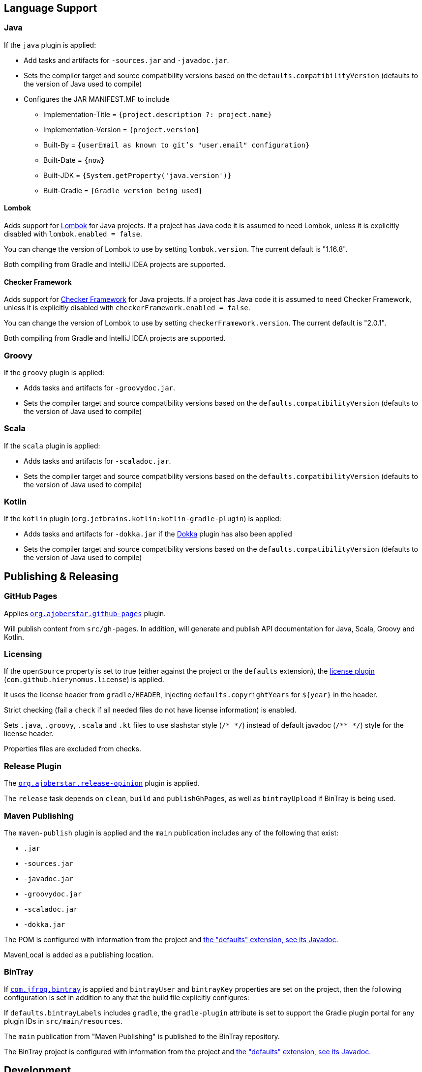 == Language Support

=== Java

If the `java` plugin is applied:

* Add tasks and artifacts for `-sources.jar` and `-javadoc.jar`.
* Sets the compiler target and source compatibility versions based on the `defaults.compatibilityVersion` (defaults
  to the version of Java used to compile)
* Configures the JAR MANIFEST.MF to include
** Implementation-Title = `{project.description ?: project.name}`
** Implementation-Version = `{project.version}`
** Built-By = `{userEmail as known to git's "user.email" configuration}`
** Built-Date = `{now}`
** Built-JDK = `{System.getProperty('java.version')}`
** Built-Gradle = `{Gradle version being used}`

==== Lombok

Adds support for https://projectlombok.org/[Lombok] for Java projects. If a project has Java code it is assumed to
need Lombok, unless it is explicitly disabled with `lombok.enabled = false`.

You can change the version of Lombok to use by setting `lombok.version`. The current default is "1.16.8".

Both compiling from Gradle and IntelliJ IDEA projects are supported.

==== Checker Framework

Adds support for http://types.cs.washington.edu/checker-framework/[Checker Framework] for Java projects.
If a project has Java code it is assumed to need Checker Framework, unless it is explicitly disabled
with `checkerFramework.enabled = false`.

You can change the version of Lombok to use by setting `checkerFramework.version`. The current default is "2.0.1".

Both compiling from Gradle and IntelliJ IDEA projects are supported.

=== Groovy

If the `groovy` plugin is applied:

* Adds tasks and artifacts for `-groovydoc.jar`.
* Sets the compiler target and source compatibility versions based on the `defaults.compatibilityVersion` (defaults
  to the version of Java used to compile)

=== Scala

If the `scala` plugin is applied:

* Adds tasks and artifacts for `-scaladoc.jar`.
* Sets the compiler target and source compatibility versions based on the `defaults.compatibilityVersion` (defaults
  to the version of Java used to compile)

=== Kotlin

If the `kotlin` plugin (`org.jetbrains.kotlin:kotlin-gradle-plugin`) is applied:

* Adds tasks and artifacts for `-dokka.jar` if the https://kotlinlang.org/docs/reference/kotlin-doc.html[Dokka]
  plugin has also been applied
* Sets the compiler target and source compatibility versions based on the `defaults.compatibilityVersion` (defaults
  to the version of Java used to compile)


== Publishing & Releasing

=== GitHub Pages

Applies https://github.com/ajoberstar/gradle-git[`org.ajoberstar.github-pages`] plugin.

Will publish content from `src/gh-pages`. In addition, will generate and publish API documentation for Java, Scala,
Groovy and Kotlin.

=== Licensing

If the `openSource` property is set to true (either against the project or the `defaults` extension), the
https://github.com/hierynomus/license-gradle-plugin[license plugin] (`com.github.hierynomus.license`) is applied.

It uses the license header from `gradle/HEADER`, injecting `defaults.copyrightYears` for `${year}` in the header.

Strict checking (fail a `check` if all needed files do not have license information) is enabled.

Sets `.java`, `.groovy`, `.scala` and `.kt` files to use slashstar style (`/* \*/`) instead of default
javadoc (`/** */`) style for the license header.

Properties files are excluded from checks.

=== Release Plugin

The https://github.com/ajoberstar/gradle-git[`org.ajoberstar.release-opinion`] plugin is applied.

The `release` task depends on `clean`, `build` and `publishGhPages`, as well as `bintrayUpload` if BinTray is being used.

=== Maven Publishing

The `maven-publish` plugin is applied and the `main` publication includes any of the following that exist:

* `.jar`
* `-sources.jar`
* `-javadoc.jar`
* `-groovydoc.jar`
* `-scaladoc.jar`
* `-dokka.jar`

The POM is configured with information from the project and link:dokka/gradle-defaults/com.mooregreatsoftware.gradle.defaults/-defaults-extension/index.html[the "defaults" extension, see its Javadoc].

MavenLocal is added as a publishing location.

=== BinTray

If https://github.com/bintray/gradle-bintray-plugin[`com.jfrog.bintray`] is applied and `bintrayUser` and `bintrayKey` properties are set on the project, then the following configuration is set in addition to any that the build file explicitly configures:

If `defaults.bintrayLabels` includes `gradle`, the `gradle-plugin` attribute is set to support the Gradle plugin portal for any plugin IDs in `src/main/resources`.

The `main` publication from "Maven Publishing" is published to the BinTray repository.

The BinTray project is configured with information from the project and link:dokka/gradle-defaults/com.mooregreatsoftware.gradle.defaults/-defaults-extension/index.html[the "defaults" extension, see its Javadoc].


== Development

=== IntelliJ IDEA

Applies the `idea` plugin.

* Initializes Git as the VCS
* Sets the language level to `defaults.compatibilityVersion`
* Code formatting set to reasonable/consistent standards

=== Misc

* Applies https://github.com/ajoberstar/gradle-imports[`organize-imports`] plugin.
* Adds the `jcenter()` repository.
* Configures ordering rules for tasks:
** All tasks should run after `clean`.
** All tasks in the `publishing` group should run after `build`.
